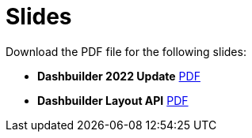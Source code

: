 = Slides
:jbake-type: normalBase
:jbake-description: Watch or print our Dashbuuilder slide deck. Reuse slides or images in your own presentation.
:jbake-priority: 0.4
:showtitle:

Download the PDF file for the following slides:

* *Dashbuilder 2022 Update*
link:slides/dashbuilder-2022.pdf[PDF]

* *Dashbuilder Layout API*
link:slides/dashbuilder-layout-api.pdf[PDF]